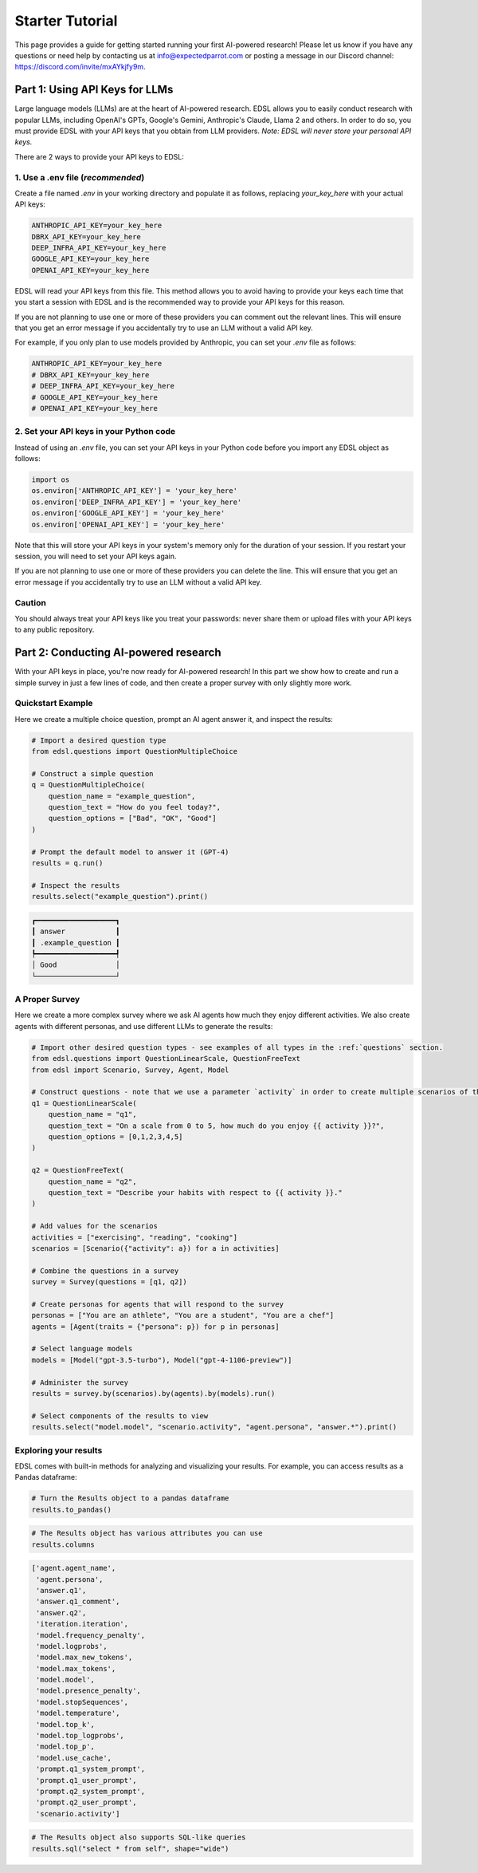 .. _starter_tutorial:

Starter Tutorial
================
This page provides a guide for getting started running your first AI-powered research! 
Please let us know if you have any questions or need help by contacting us at info@expectedparrot.com or posting a message in our Discord channel: https://discord.com/invite/mxAYkjfy9m.

.. raw:: html

    You can also view the contents of this tutorial in an <a href="https://deepnote.com/workspace/expected-parrot-c2fa2435-01e3-451d-ba12-9c36b3b87ad9/project/Expected-Parrot-examples-b457490b-fc5d-45e1-82a5-a66e1738a4b9/notebook/Tutorial%20-%20Starter%20Tutorial-e080f5883d764931960d3920782baf34" target="_blank">interactive notebook</a>.


Part 1: Using API Keys for LLMs
-------------------------------
Large language models (LLMs) are at the heart of AI-powered research. 
EDSL allows you to easily conduct research with popular LLMs, including OpenAI's GPTs, Google's Gemini, Anthropic's Claude, Llama 2 and others. 
In order to do so, you must provide EDSL with your API keys that you obtain from LLM providers. 
*Note: EDSL will never store your personal API keys.*

There are 2 ways to provide your API keys to EDSL:

1. Use a .env file (*recommended*)
~~~~~~~~~~~~~~~~~~~~~~~~~~~~~~~
Create a file named `.env` in your working directory and populate it as follows, replacing `your_key_here` with your actual API keys:

.. code-block:: python

   ANTHROPIC_API_KEY=your_key_here
   DBRX_API_KEY=your_key_here
   DEEP_INFRA_API_KEY=your_key_here
   GOOGLE_API_KEY=your_key_here
   OPENAI_API_KEY=your_key_here

EDSL will read your API keys from this file.  
This method allows you to avoid having to provide your keys each time that you start a session with EDSL and is the recommended way to provide your API keys for this reason.

If you are not planning to use one or more of these providers you can comment out the relevant lines.
This will ensure that you get an error message if you accidentally try to use an LLM without a valid API key.

For example, if you only plan to use models provided by Anthropic, you can set your `.env` file as follows:

.. code-block:: python

   ANTHROPIC_API_KEY=your_key_here
   # DBRX_API_KEY=your_key_here
   # DEEP_INFRA_API_KEY=your_key_here
   # GOOGLE_API_KEY=your_key_here
   # OPENAI_API_KEY=your_key_here
   
2. Set your API keys in your Python code
~~~~~~~~~~~~~~~~~~~~~~~~~~~~~~~~~~~~~~~~
Instead of using an `.env` file, you can set your API keys in your Python code before you import any EDSL object as follows:

.. code-block:: python

   import os
   os.environ['ANTHROPIC_API_KEY'] = 'your_key_here'
   os.environ['DEEP_INFRA_API_KEY'] = 'your_key_here'
   os.environ['GOOGLE_API_KEY'] = 'your_key_here'
   os.environ['OPENAI_API_KEY'] = 'your_key_here'

Note that this will store your API keys in your system's memory only for the duration of your session. 
If you restart your session, you will need to set your API keys again.

If you are not planning to use one or more of these providers you can delete the line.
This will ensure that you get an error message if you accidentally try to use an LLM without a valid API key.

Caution
~~~~~~~
You should always treat your API keys like you treat your passwords: never share them or upload files with your API keys to any public repository.

Part 2: Conducting AI-powered research
--------------------------------------
With your API keys in place, you're now ready for AI-powered research!
In this part we show how to create and run a simple survey in just a few lines of code, and then create a proper survey with only slightly more work.

Quickstart Example
~~~~~~~~~~~~~~~~~~
Here we create a multiple choice question, prompt an AI agent answer it, and inspect the results:

.. code-block:: python 

    # Import a desired question type
    from edsl.questions import QuestionMultipleChoice
    
    # Construct a simple question
    q = QuestionMultipleChoice(
        question_name = "example_question",
        question_text = "How do you feel today?",
        question_options = ["Bad", "OK", "Good"]
    )
    
    # Prompt the default model to answer it (GPT-4)
    results = q.run()
    
    # Inspect the results
    results.select("example_question").print()

.. code-block:: text

    ┏━━━━━━━━━━━━━━━━━━━┓
    ┃ answer            ┃
    ┃ .example_question ┃
    ┡━━━━━━━━━━━━━━━━━━━┩
    │ Good              │
    └───────────────────┘


A Proper Survey
~~~~~~~~~~~~~~~
Here we create a more complex survey where we ask AI agents how much they enjoy different activities. 
We also create agents with different personas, and use different LLMs to generate the results:

.. code-block:: python

    # Import other desired question types - see examples of all types in the :ref:`questions` section.
    from edsl.questions import QuestionLinearScale, QuestionFreeText
    from edsl import Scenario, Survey, Agent, Model
    
    # Construct questions - note that we use a parameter `activity` in order to create multiple scenarios of the question texts
    q1 = QuestionLinearScale(
        question_name = "q1",
        question_text = "On a scale from 0 to 5, how much do you enjoy {{ activity }}?",
        question_options = [0,1,2,3,4,5]
    )
    
    q2 = QuestionFreeText(
        question_name = "q2",
        question_text = "Describe your habits with respect to {{ activity }}."
    )
    
    # Add values for the scenarios
    activities = ["exercising", "reading", "cooking"]
    scenarios = [Scenario({"activity": a}) for a in activities]
    
    # Combine the questions in a survey
    survey = Survey(questions = [q1, q2])
    
    # Create personas for agents that will respond to the survey
    personas = ["You are an athlete", "You are a student", "You are a chef"]
    agents = [Agent(traits = {"persona": p}) for p in personas]
    
    # Select language models
    models = [Model("gpt-3.5-turbo"), Model("gpt-4-1106-preview")]
    
    # Administer the survey 
    results = survey.by(scenarios).by(agents).by(models).run()
    
    # Select components of the results to view
    results.select("model.model", "scenario.activity", "agent.persona", "answer.*").print()

.. raw:: html

    View the results in an interactive notebook <a href="https://deepnote.com/workspace/expected-parrot-c2fa2435-01e3-451d-ba12-9c36b3b87ad9/project/Expected-Parrot-examples-b457490b-fc5d-45e1-82a5-a66e1738a4b9/notebook/Tutorial%20-%20Starter%20Tutorial-e080f5883d764931960d3920782baf34" target="_blank">here</a>.


Exploring your results
~~~~~~~~~~~~~~~~~~~~~~
EDSL comes with built-in methods for analyzing and visualizing your results. 
For example, you can access results as a Pandas dataframe:

.. code-block:: python

    # Turn the Results object to a pandas dataframe
    results.to_pandas()

.. code-block:: python

    # The Results object has various attributes you can use
    results.columns

.. code-block:: python

    ['agent.agent_name',
     'agent.persona',
     'answer.q1',
     'answer.q1_comment',
     'answer.q2',
     'iteration.iteration', 
     'model.frequency_penalty', 
     'model.logprobs', 
     'model.max_new_tokens', 
     'model.max_tokens', 
     'model.model', 
     'model.presence_penalty', 
     'model.stopSequences', 
     'model.temperature', 
     'model.top_k', 
     'model.top_logprobs', 
     'model.top_p', 
     'model.use_cache', 
     'prompt.q1_system_prompt',
     'prompt.q1_user_prompt',
     'prompt.q2_system_prompt',
     'prompt.q2_user_prompt',
     'scenario.activity']


.. code-block:: python

    # The Results object also supports SQL-like queries
    results.sql("select * from self", shape="wide")

.. raw:: html

    View the output and examples of other methods in interactive notebooks <a href="https://deepnote.com/workspace/expected-parrot-c2fa2435-01e3-451d-ba12-9c36b3b87ad9/project/Expected-Parrot-examples-b457490b-fc5d-45e1-82a5-a66e1738a4b9/notebook/Tutorial%20-%20Starter%20Tutorial-e080f5883d764931960d3920782baf34" target="_blank">here</a>.<br><br>
    Learn more about use cases and ways to conduct AI-powered research in the <a href="http://www.expectedparrot.com/getting-started#edsl-showcase" target="_blank">EDSL Showcase</a>.
